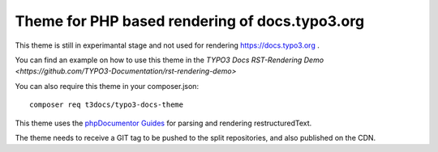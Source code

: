 
===============================================
Theme for PHP based rendering of docs.typo3.org
===============================================

This theme is still in experimantal stage and not used for rendering
https://docs.typo3.org .

You can find an example on how to use this theme in the
`TYPO3 Docs RST-Rendering Demo <https://github.com/TYPO3-Documentation/rst-rendering-demo>`

You can also require this theme in your composer.json::

    composer req t3docs/typo3-docs-theme

This theme uses the `phpDocumentor Guides <https://github.com/phpDocumentor/guides>`__
for parsing and rendering restructuredText.

The theme needs to receive a GIT tag to be pushed to the split
repositories, and also published on the CDN.
